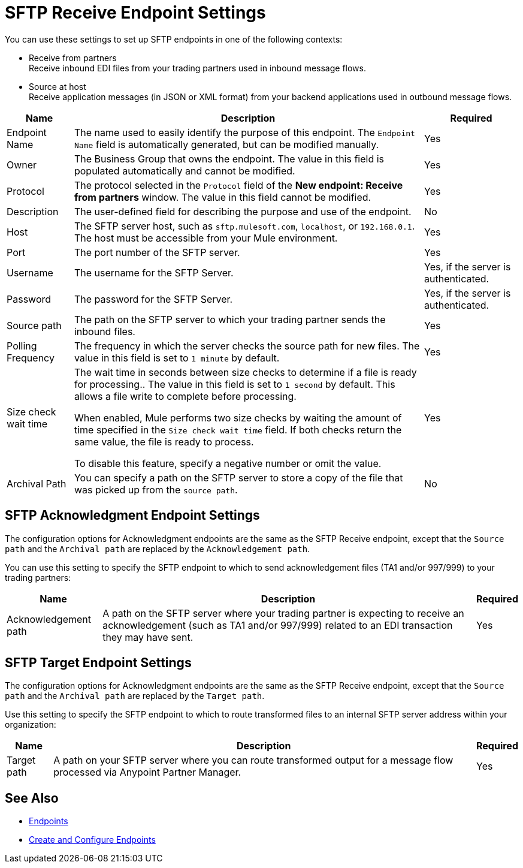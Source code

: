 = SFTP Receive Endpoint Settings

You can use these settings to set up SFTP endpoints in one of the following contexts:

* Receive from partners +
Receive inbound EDI files from your trading partners used in inbound message flows.
* Source at host +
Receive application messages (in JSON or XML format) from your backend applications used in outbound message flows.


[%header%autowidth.spread]
|===
|Name |Description | Required
| Endpoint Name
| The name used to easily identify the purpose of this endpoint. The `Endpoint Name` field is automatically generated, but can be modified manually.
| Yes

| Owner
| The Business Group that owns the endpoint. The value in this field is populated automatically and cannot be modified.
| Yes

| Protocol
| The protocol selected in the `Protocol` field of the *New endpoint: Receive from partners* window. The value in this field cannot be modified.
| Yes

| Description
| The user-defined field for describing the purpose and use of the endpoint.
| No

| Host
| The SFTP server host, such as `sftp.mulesoft.com`, `localhost`, or `192.168.0.1`. The host must be accessible from your Mule environment.
| Yes

| Port
| The port number of the SFTP server.
| Yes

| Username
| The username for the SFTP Server.
| Yes, if the server is authenticated.

| Password
| The password for the SFTP Server.
| Yes, if the server is authenticated.

| Source path
| The path on the SFTP server to which your trading partner sends  the inbound files.
| Yes

| Polling Frequency
| The frequency in which the server checks the source path for new files. The value in this field is set to `1 minute` by default.
| Yes

| Size check wait time
| The wait time in seconds between size checks to determine if a file is ready for processing.. The value in this field is set to `1 second` by default. This allows a file write to complete before processing.

When enabled, Mule performs two size checks by waiting the amount of time specified in the `Size check wait time` field. If both checks return the same value, the file is ready to process.

To disable this feature, specify a negative number or omit the value.

| Yes

| Archival Path
| You can specify a path on the SFTP server to store a copy of the file that was picked up from the `source path`.
| No
|===

== SFTP Acknowledgment Endpoint Settings

The configuration options for  Acknowledgment endpoints are the same as the SFTP Receive endpoint, except that the `Source path` and the `Archival path` are replaced by the `Acknowledgement path`.

You can use this setting to specify the SFTP endpoint to which to send acknowledgement files (TA1 and/or 997/999) to your trading partners:

[%header%autowidth.spread]
|===
|Name |Description |Required

|Acknowledgement path
| A path on the SFTP server where your trading partner is expecting to receive an acknowledgement (such as TA1 and/or 997/999) related to an EDI transaction they may have sent.
|Yes
|===

== SFTP Target Endpoint Settings

The configuration options for Acknowledgment endpoints are the same as the SFTP Receive endpoint, except that the `Source path` and the `Archival path` are replaced by the `Target path`.

Use this setting to specify the SFTP endpoint to which to route transformed files to an internal SFTP server address within your organization:

[%header%autowidth.spread]
|===
|Name |Description |Required

|Target path
| A path on your SFTP server where you can route transformed output for a message flow processed via Anypoint Partner Manager. +
|Yes
|===

== See Also

* xref:endpoints.adoc[Endpoints]
* xref:create-endpoint.adoc[Create and Configure Endpoints]
